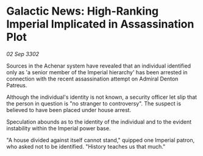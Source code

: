 * Galactic News: High-Ranking Imperial Implicated in Assassination Plot

/02 Sep 3302/

Sources in the Achenar system have revealed that an individual identified only as 'a senior member of the Imperial hierarchy' has been arrested in connection with the recent assassination attempt on Admiral Denton Patreus. 

Although the individual's identity is not known, a security officer let slip that the person in question is "no stranger to controversy". The suspect is believed to have been placed under house arrest. 

Speculation abounds as to the identity of the individual and to the evident instability within the Imperial power base. 

"A house divided against itself cannot stand," quipped one Imperial patron, who asked not to be identified. "History teaches us that much."
